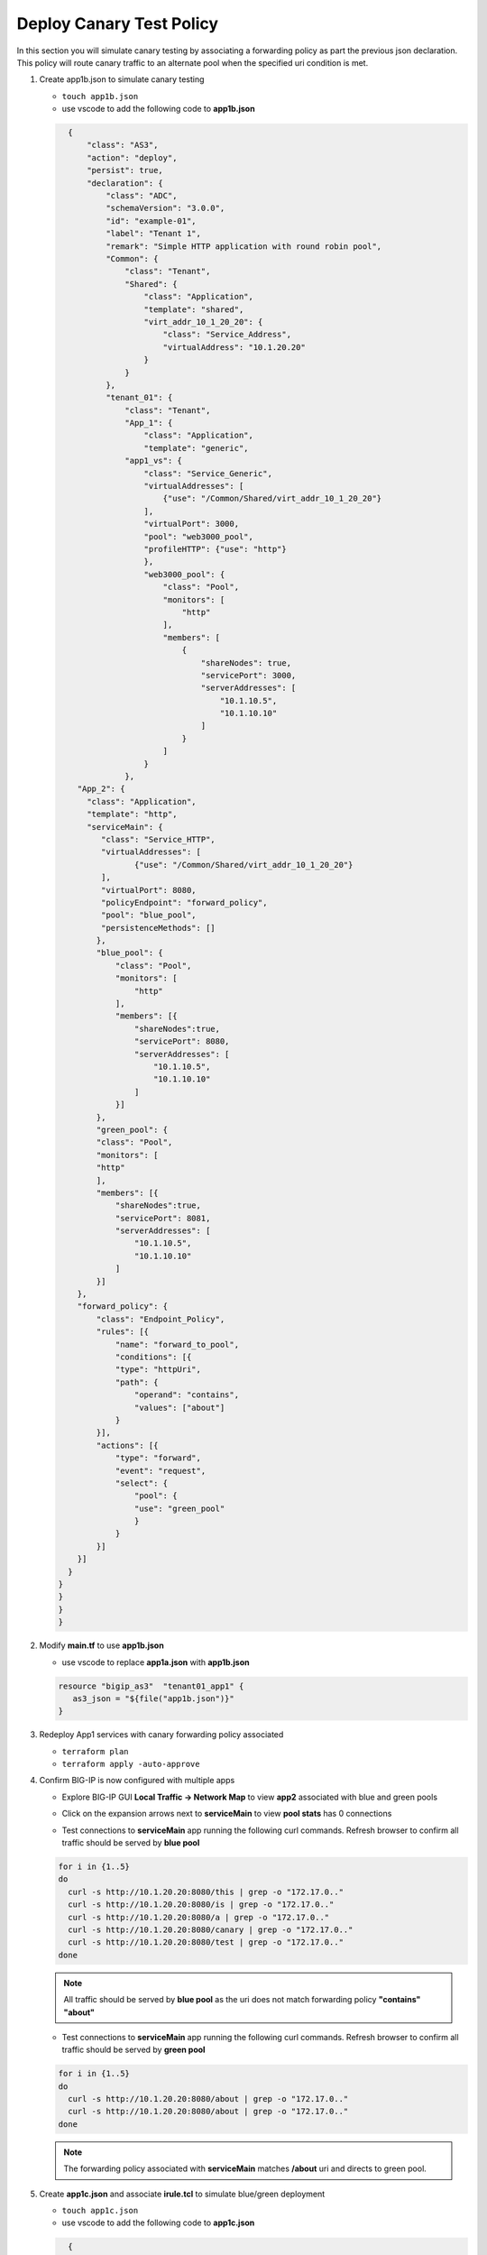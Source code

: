 Deploy Canary Test Policy
#########################

In this section you will simulate canary testing by associating a forwarding policy as part the previous json declaration.  This policy will route canary traffic to an alternate pool when the specified uri condition is met.

#. Create app1b.json to simulate canary testing

   - ``touch app1b.json``
   - use vscode to add the following code to **app1b.json**

   .. code:: json

      {
          "class": "AS3",
          "action": "deploy",
          "persist": true,
          "declaration": {
              "class": "ADC",
              "schemaVersion": "3.0.0",
              "id": "example-01",
              "label": "Tenant 1",
              "remark": "Simple HTTP application with round robin pool",
              "Common": {
                  "class": "Tenant",
                  "Shared": {
                      "class": "Application",
                      "template": "shared",
                      "virt_addr_10_1_20_20": {
                          "class": "Service_Address",
                          "virtualAddress": "10.1.20.20"
                      }
                  }
              },
              "tenant_01": {
                  "class": "Tenant",
                  "App_1": {
                      "class": "Application",
                      "template": "generic",
                  "app1_vs": {
                      "class": "Service_Generic",
                      "virtualAddresses": [
                          {"use": "/Common/Shared/virt_addr_10_1_20_20"}
                      ],
                      "virtualPort": 3000,
                      "pool": "web3000_pool",
                      "profileHTTP": {"use": "http"}
                      },
                      "web3000_pool": {
                          "class": "Pool",
                          "monitors": [
                              "http"
                          ],
                          "members": [
                              {
                                  "shareNodes": true,
                                  "servicePort": 3000,
                                  "serverAddresses": [
                                      "10.1.10.5",
                                      "10.1.10.10"
                                  ]
                              }
                          ]
                      }
                  },
        "App_2": {
          "class": "Application",
          "template": "http",
          "serviceMain": {
             "class": "Service_HTTP",
             "virtualAddresses": [
                    {"use": "/Common/Shared/virt_addr_10_1_20_20"}
             ],
             "virtualPort": 8080,
             "policyEndpoint": "forward_policy",
             "pool": "blue_pool",
             "persistenceMethods": []
            },
            "blue_pool": {
                "class": "Pool",
                "monitors": [
                    "http"
                ],
                "members": [{
                    "shareNodes":true,
                    "servicePort": 8080,
                    "serverAddresses": [
                        "10.1.10.5",
                        "10.1.10.10"
                    ]
                }]
            },
            "green_pool": {
            "class": "Pool",
            "monitors": [
            "http"
            ],
            "members": [{
                "shareNodes":true,
                "servicePort": 8081,
                "serverAddresses": [
                    "10.1.10.5",
                    "10.1.10.10"
                ]
            }]
        },
        "forward_policy": {
            "class": "Endpoint_Policy",
            "rules": [{
                "name": "forward_to_pool",
                "conditions": [{
                "type": "httpUri",
                "path": {
                    "operand": "contains",
                    "values": ["about"]
                }
            }],
            "actions": [{
                "type": "forward",
                "event": "request",
                "select": {
                    "pool": {
                    "use": "green_pool"
                    }
                }
            }]
        }]
      }   
    }
    }
    }
    }

#. Modify **main.tf** to use **app1b.json**

   - use vscode to replace **app1a.json** with **app1b.json**

   .. code:: json

      resource "bigip_as3"  "tenant01_app1" {
         as3_json = "${file("app1b.json")}"
      }

#. Redeploy App1 services with canary forwarding policy associated

   - ``terraform plan``
   - ``terraform apply -auto-approve``

#. Confirm BIG-IP is now configured with multiple apps

   - Explore BIG-IP GUI **Local Traffic -> Network Map** to view **app2** associated with blue and green pools

   .. image:: /_static/canary.png
       :height: 300px

   - Click on the expansion arrows next to **serviceMain** to view **pool stats** has 0 connections

   .. image:: /_static/canary0.png
       :height: 300px

   - Test connections to **serviceMain** app running the following curl commands.  Refresh browser to confirm all traffic should be served by **blue pool**

   .. code:: bash
   
      for i in {1..5} 
      do
        curl -s http://10.1.20.20:8080/this | grep -o "172.17.0.."
        curl -s http://10.1.20.20:8080/is | grep -o "172.17.0.."
        curl -s http://10.1.20.20:8080/a | grep -o "172.17.0.."
        curl -s http://10.1.20.20:8080/canary | grep -o "172.17.0.."
        curl -s http://10.1.20.20:8080/test | grep -o "172.17.0.."
      done

   .. NOTE:: 
      
      All traffic should be served by **blue pool** as the uri does not match forwarding policy **"contains" "about"**

   .. image:: /_static/canary1.png
       :height: 300px

   - Test connections to **serviceMain** app running the following curl commands.  Refresh browser to confirm all traffic should be served by **green pool**

   .. code:: bash

      for i in {1..5} 
      do
        curl -s http://10.1.20.20:8080/about | grep -o "172.17.0.."
        curl -s http://10.1.20.20:8080/about | grep -o "172.17.0.."
      done

   .. image:: /_static/canary2.png
       :height: 300px

   .. NOTE:: 
      
      The forwarding policy associated with **serviceMain** matches **/about** uri and directs to green pool.

#. Create **app1c.json** and associate **irule.tcl** to simulate blue/green deployment

   - ``touch app1c.json``
   - use vscode to add the following code to **app1c.json**

   .. code:: json

      {
          "class": "AS3",
          "action": "deploy",
          "persist": true,
          "declaration": {
              "class": "ADC",
              "schemaVersion": "3.0.0",
              "id": "example-01",
              "label": "Tenant 1",
              "remark": "Simple HTTP application with round robin pool",
              "Common": {
                  "class": "Tenant",
                  "Shared": {
                      "class": "Application",
                      "template": "shared",
                      "virt_addr_10_1_20_20": {
                          "class": "Service_Address",
                          "virtualAddress": "10.1.20.20"
                      }
                  }
              },
              "tenant_01": {
                  "class": "Tenant",
                  "App_1": {
                      "class": "Application",
                      "template": "generic",
                  "app1_vs": {
                      "class": "Service_Generic",
                      "virtualAddresses": [
                          {"use": "/Common/Shared/virt_addr_10_1_20_20"}
                      ],
                      "virtualPort": 3000,
                      "pool": "web3000_pool",
                      "profileHTTP": {"use": "http"}
                      },
                      "web3000_pool": {
                          "class": "Pool",
                          "monitors": [
                              "http"
                          ],
                          "members": [
                              {
                                  "shareNodes": true,
                                  "servicePort": 3000,
                                  "serverAddresses": [
                                      "10.1.10.5",
                                      "10.1.10.10"
                                  ]
                              }
                          ]
                      }
                  },
        "App_2": {
          "class": "Application",
          "template": "http",
          "serviceMain": {
             "class": "Service_HTTP",
             "virtualAddresses": [
                    {"use": "/Common/Shared/virt_addr_10_1_20_20"}
             ],
             "virtualPort": 8080,
             "iRules": ["go_green"],
             "policyEndpoint": "forward_policy",
             "pool": "blue_pool",
             "persistenceMethods": []
            },
            "blue_pool": {
                "class": "Pool",
                "monitors": [
                    "http"
                ],
                "members": [{
                    "shareNodes":true,
                    "servicePort": 8080,
                    "serverAddresses": [
                        "10.1.10.5",
                        "10.1.10.10"
                    ]
                }]
            },
            "green_pool": {
            "class": "Pool",
            "monitors": [
            "http"
            ],
            "members": [{
                "shareNodes":true,
                "servicePort": 8081,
                "serverAddresses": [
                    "10.1.10.5",
                    "10.1.10.10"
                ]
            }]
            },
            "go_green": {
               "class": "iRule",
              "iRule": "when CLIENT_ACCEPTED {\nif { rand() < 0.30 } {\n pool `*green_pool`\n }\n}"
        },
        "forward_policy": {
            "class": "Endpoint_Policy",
            "rules": [{
                "name": "forward_to_pool",
                "conditions": [{
                "type": "httpUri",
                "path": {
                    "operand": "contains",
                    "values": ["about"]
                }
            }],
            "actions": [{
                "type": "forward",
                "event": "request",
                "select": {
                    "pool": {
                    "use": "green_pool"
                    }
                }
            }]
        }]
      }   
    }
    }
    }
    }

#. Modify **main.tf** to use **app1c.json**

   - use vscode to replace **app1b.json** with **app1c.json**

   .. code:: json

      resource "bigip_as3"  "tenant01_app1" {
         as3_json = "${file("app1c.json")}"
      }

#. Redeploy App1 services with irule.tcl associated

   - ``terraform plan``
   - ``terraform apply -auto-approve``

#. Confirm **serviceMain** is now assigned **go_green** irule.

   - Explore BIG-IP GUI **Local Traffic -> Pools -> Statistics** to clear stats by selecting pools and clicking reset

   .. image:: /_static/poolreset.png
       :height: 300px

   - Test connections to **serviceMain** app running the following curl commands.  Approx 30% of traffic will be directed to the green pool (**172.17.0.2**).  Review pool stats to confirm.

   .. code:: json
   
      for i in {1..5} 
      do
        curl -s http://10.1.20.20:8080/this | grep -o "172.17.0.."
        curl -s http://10.1.20.20:8080/is | grep -o "172.17.0.."
        curl -s http://10.1.20.20:8080/a | grep -o "172.17.0.."
        curl -s http://10.1.20.20:8080/canary | grep -o "172.17.0.."
        curl -s http://10.1.20.20:8080/test | grep -o "172.17.0.."
      done

   .. NOTE:: 
      
      The **go_green** irule associated with **serviceMain** randomizes approximately 30% traffic to the green pool.

